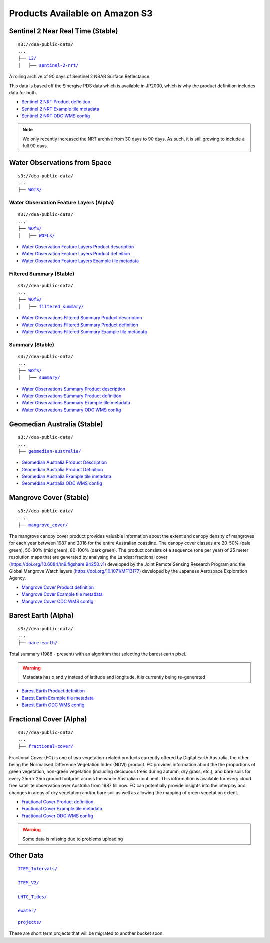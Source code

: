 
Products Available on Amazon S3
===============================


Sentinel 2 Near Real Time (Stable)
----------------------------------


.. parsed-literal::

    s3://dea-public-data/
    ...
    ├── `L2/ <http://dea-public-data.s3-website-ap-southeast-2.amazonaws.com/?prefix=L2/>`_
    │   ├── `sentinel-2-nrt/ <http://dea-public-data.s3-website-ap-southeast-2.amazonaws.com/?prefix=L2/sentinel-2-nrt/>`_


A rolling archive of 90 days of Sentinel 2 NBAR Surface Reflectance.

This data is based off the Sinergise PDS data which is available in
JP2000, which is why the product definition includes data for both.


- `Sentinel 2 NRT Product definition <http://dea-public-data.s3-ap-southeast-2.amazonaws.com/L2/sentinel-2-nrt/product-definition.yaml>`__

- `Sentinel 2 NRT Example tile metadata <http://dea-public-data.s3-ap-southeast-2.amazonaws.com/L2/sentinel-2-nrt/S2MSIARD/2018-10-01/S2A_OPER_MSI_ARD_TL_EPAE_20181001T024445_A017102_T52HGK_N02.06/ARD-METADATA.yaml>`__

- `Sentinel 2 NRT ODC WMS config <https://github.com/GeoscienceAustralia/dea-config/blob/master/prod/services/wms/nrt/wms_cfg.py>`__


.. note::

  We only recently increased the NRT archive from 30 days to 90 days. As such, it is still growing to include a full 90 days.


Water Observations from Space
-----------------------------

.. parsed-literal::

    s3://dea-public-data/
    ...
    ├── `WOfS/ <http://dea-public-data.s3-website-ap-southeast-2.amazonaws.com/?prefix=WOfS/>`_



Water Observation Feature Layers (Alpha)
~~~~~~~~~~~~~~~~~~~~~~~~~~~~~~~~~~~~~~~~

.. parsed-literal::

    s3://dea-public-data/
    ...
    ├── `WOfS/ <http://dea-public-data.s3-website-ap-southeast-2.amazonaws.com/?prefix=WOfS/>`_
    │   ├── `WOFLs/ <http://dea-public-data.s3-website-ap-southeast-2.amazonaws.com/?prefix=WOfS/WOFLs/>`_


- `Water Observation Feature Layers Product description <http://dea-public-data.s3-ap-southeast-2.amazonaws.com/WOfS/WOFLs/v2.1.0/Product%20Description.pdf>`__

- `Water Observation Feature Layers Product definition <http://dea-public-data.s3-ap-southeast-2.amazonaws.com/WOfS/WOFLs/v2.1.0/product-definition.yaml>`__

- `Water Observation Feature Layers Example tile metadata <http://dea-public-data.s3-ap-southeast-2.amazonaws.com/WOfS/WOFLs/v2.1.0/combined/x_-16/y_-19/2015/05/12/LS_WATER_3577_-16_-19_20150512020641500000_v1526766106.yaml>`__

Filtered Summary (Stable)
~~~~~~~~~~~~~~~~~~~~~~~~~

.. parsed-literal::

    s3://dea-public-data/
    ...
    ├── `WOfS/ <http://dea-public-data.s3-website-ap-southeast-2.amazonaws.com/?prefix=WOfS/>`_
    │   ├── `filtered_summary/ <http://dea-public-data.s3-website-ap-southeast-2.amazonaws.com/?prefix=WOfS/filtered_summary/>`_


- `Water Observations Filtered Summary Product description <http://dea-public-data.s3-ap-southeast-2.amazonaws.com/WOfS/filtered_summary/v2.1.0/Product%20Description.pdf>`_

- `Water Observations Filtered Summary Product definition <http://dea-public-data.s3-ap-southeast-2.amazonaws.com/WOfS/filtered_summary/v2.1.0/product-definition.yaml>`_

- `Water Observations Filtered Summary Example tile metadata <http://dea-public-data.s3-ap-southeast-2.amazonaws.com/WOfS/filtered_summary/v2.1.0/combined/x_-14/y_-13/wofs_filtered_summary_-14_-13.yaml>`_

Summary (Stable)
~~~~~~~~~~~~~~~~

.. parsed-literal::

    s3://dea-public-data/
    ...
    ├── `WOfS/ <http://dea-public-data.s3-website-ap-southeast-2.amazonaws.com/?prefix=WOfS/>`_
    │   ├── `summary/ <http://dea-public-data.s3-website-ap-southeast-2.amazonaws.com/?prefix=WOfS/summary/>`_

- `Water Observations Summary Product description <http://dea-public-data.s3-ap-southeast-2.amazonaws.com/WOfS/summary/v2.1.0/Product%20Description.pdf>`_

- `Water Observations Summary Product definition <http://dea-public-data.s3-ap-southeast-2.amazonaws.com/WOfS/summary/v2.1.0/product-definition.yaml>`_

- `Water Observations Summary Example tile metadata <http://dea-public-data.s3-ap-southeast-2.amazonaws.com/WOfS/summary/v2.1.0/combined/x_-16/y_-12/WOFS_3577_-16_-12_summary.yaml>`_

- `Water Observations Summary ODC WMS config <https://github.com/GeoscienceAustralia/dea-config/blob/master/prod/services/wms/ows/wms_cfg.py#L821-L1433>`_


Geomedian Australia (Stable)
----------------------------

.. parsed-literal::

    s3://dea-public-data/
    ...
    ├── `geomedian-australia/ <http://dea-public-data.s3-website-ap-southeast-2.amazonaws.com/?prefix=geomedian-australia/>`_



- `Geomedian Australia Product Description <http://dea-public-data.s3-ap-southeast-2.amazonaws.com/geomedian-australia/Product%20Description.pdf>`_

- `Geomedian Australia Product Definition <http://dea-public-data.s3-ap-southeast-2.amazonaws.com/geomedian-australia/product-definition.yaml>`_

- `Geomedian Australia Example tile metadata <http://dea-public-data.s3-ap-southeast-2.amazonaws.com/geomedian-australia/v2.1.0/L7/x_-3/y_-20/2010/01/01/ls7_gm_nbart_-3_-20_20100101.yaml>`_

- `Geomedian Australia ODC WMS config <https://github.com/GeoscienceAustralia/dea-config/blob/master/prod/services/wms/ows/wms_cfg.py#L105-L741>`_

Mangrove Cover (Stable)
-----------------------

.. parsed-literal::

    s3://dea-public-data/
    ...
    ├── `mangrove_cover/ <http://dea-public-data.s3-website-ap-southeast-2.amazonaws.com/?prefix=mangrove_cover/>`_

The mangrove canopy cover product provides valuable information about
the extent and canopy density of mangroves for each year between 1987
and 2016 for the entire Australian coastline. The canopy cover classes
are 20-50% (pale green), 50-80% (mid green), 80-100% (dark green). The
product consists of a sequence (one per year) of 25 meter resolution
maps that are generated by analysing the Landsat fractional cover
(https://doi.org/10.6084/m9.figshare.94250.v1) developed by the Joint
Remote Sensing Research Program and the Global Mangrove Watch layers
(https://doi.org/10.1071/MF13177) developed by the Japanese Aerospace
Exploration Agency.

- `Mangrove Cover Product definition <http://dea-public-data.s3-ap-southeast-2.amazonaws.com/mangrove_cover/product-definition.yaml>`_

- `Mangrove Cover Example tile metadata  <http://dea-public-data.s3-ap-southeast-2.amazonaws.com/mangrove_cover/-19_-30/MANGROVE_COVER_3577_-19_-30_20170101.yaml>`_

- `Mangrove Cover ODC WMS config <https://github.com/GeoscienceAustralia/dea-config/blob/master/prod/services/wms/ows/wms_cfg.py#L742-L820>`_


Barest Earth (Alpha)
--------------------

.. parsed-literal::

    s3://dea-public-data/
    ...
    ├── `bare-earth/ <http://dea-public-data.s3-website-ap-southeast-2.amazonaws.com/?prefix=bare-earth/>`_

Total summary (1988 - present) with an algorithm that selecting the
barest earth pixel.

.. warning::

   Metadata has x and y instead of latitude and longitude, it is currently being re-generated

- `Barest Earth Product definition <http://dea-public-data.s3-ap-southeast-2.amazonaws.com/bare-earth/summary/v2.1.0/product-definition.yaml>`__

- `Barest Earth Example tile metadata <http://dea-public-data.s3-ap-southeast-2.amazonaws.com/bare-earth/summary/v2.1.0/L8/x_-13/y_-105/be-l8_-13_-105.yaml>`__

- `Barest Earth ODC WMS config <https://github.com/GeoscienceAustralia/dea-config/blob/master/dev/services/wms/ows/wms_cfg.py#L741-L947>`__

Fractional Cover (Alpha)
------------------------

.. parsed-literal::

    s3://dea-public-data/
    ...
    ├── `fractional-cover/ <http://dea-public-data.s3-website-ap-southeast-2.amazonaws.com/?prefix=fractional-cover/>`_

Fractional Cover (FC) is one of two vegetation-related products
currently offered by Digital Earth Australia, the other being the
Normalised Difference Vegetation Index (NDVI) product. FC provides
information about the the proportions of green vegetation, non-green
vegetation (including deciduous trees during autumn, dry grass, etc.),
and bare soils for every 25m x 25m ground footprint across the whole
Australian continent. This information is available for every cloud free
satellite observation over Australia from 1987 till now. FC can
potentially provide insights into the interplay and changes in areas of
dry vegetation and/or bare soil as well as allowing the mapping of green
vegetation extent.


- `Fractional Cover Product definition <http://dea-public-data.s3-ap-southeast-2.amazonaws.com/fractional-cover/fc/v2.2.0/product-definition.yaml>`_

- `Fractional Cover Example tile metadata <http://dea-public-data.s3-ap-southeast-2.amazonaws.com/fractional-cover/fc/v2.2.0/ls8/x_-16/y_-13/2018/03/24/LS8_OLI_FC_3577_-16_-13_20180324021120500000_v1524571261.yaml>`_

- `Fractional Cover ODC WMS config <https://github.com/GeoscienceAustralia/dea-config/blob/master/dev/services/wms/fc/wms_cfg.py#L72-L155>`_

.. warning::

   Some data is missing due to problems uploading

Other Data
----------

.. parsed-literal::

  `ITEM_Intervals/ <http://dea-public-data.s3-website-ap-southeast-2.amazonaws.com/?prefix=ITEM_Intervals/>`_

  `ITEM_V2/ <http://dea-public-data.s3-website-ap-southeast-2.amazonaws.com/?prefix=ITEM_V2/>`_

  `LHTC_Tides/ <http://dea-public-data.s3-website-ap-southeast-2.amazonaws.com/?prefix=LHTC_Tides/>`_

  `ewater/ <http://dea-public-data.s3-website-ap-southeast-2.amazonaws.com/?prefix=ewater/>`_


.. parsed-literal::

  `projects/ <http://dea-public-data.s3-website-ap-southeast-2.amazonaws.com/?prefix=projects/>`_

These are short term projects that will be migrated to another bucket
soon.
